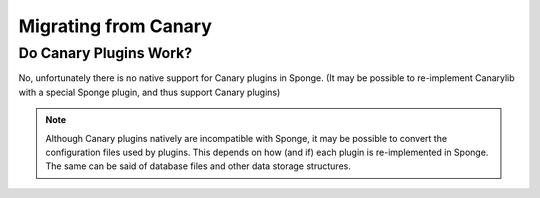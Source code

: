 =====================
Migrating from Canary
=====================

Do Canary Plugins Work?
=======================

No, unfortunately there is no native support for Canary plugins in Sponge. (It may be possible to re-implement Canarylib with a special Sponge plugin, and thus support Canary plugins)


.. note::
  Although Canary plugins natively are incompatible with Sponge, it may be possible to convert the configuration files
  used by plugins. This depends on how (and if) each plugin is re-implemented in Sponge.
  The same can be said of database files and other data storage structures.

